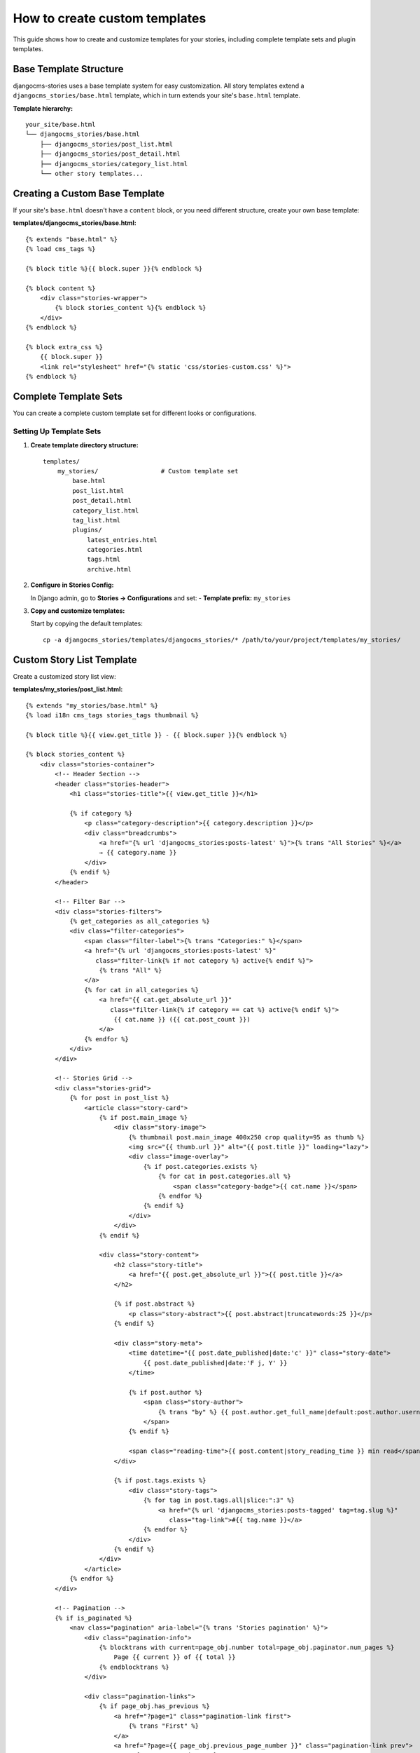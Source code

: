 .. _custom_templates:


###########################
How to create custom templates
###########################

This guide shows how to create and customize templates for your stories, including complete template sets and plugin templates.

Base Template Structure
=======================

djangocms-stories uses a base template system for easy customization. All story templates extend a ``djangocms_stories/base.html`` template, which in turn extends your site's ``base.html`` template.

**Template hierarchy:**

::

    your_site/base.html
    └── djangocms_stories/base.html
        ├── djangocms_stories/post_list.html
        ├── djangocms_stories/post_detail.html
        ├── djangocms_stories/category_list.html
        └── other story templates...

Creating a Custom Base Template
================================

If your site's ``base.html`` doesn't have a ``content`` block, or you need different structure, create your own base template:

**templates/djangocms_stories/base.html:**

::

    {% extends "base.html" %}
    {% load cms_tags %}

    {% block title %}{{ block.super }}{% endblock %}

    {% block content %}
        <div class="stories-wrapper">
            {% block stories_content %}{% endblock %}
        </div>
    {% endblock %}

    {% block extra_css %}
        {{ block.super }}
        <link rel="stylesheet" href="{% static 'css/stories-custom.css' %}">
    {% endblock %}

Complete Template Sets
======================

You can create a complete custom template set for different looks or configurations.

Setting Up Template Sets
-------------------------

1. **Create template directory structure:**

   ::

       templates/
           my_stories/                 # Custom template set
               base.html
               post_list.html
               post_detail.html
               category_list.html
               tag_list.html
               plugins/
                   latest_entries.html
                   categories.html
                   tags.html
                   archive.html

2. **Configure in Stories Config:**

   In Django admin, go to **Stories → Configurations** and set:
   - **Template prefix:** ``my_stories``

3. **Copy and customize templates:**

   Start by copying the default templates:

   ::

       cp -a djangocms_stories/templates/djangocms_stories/* /path/to/your/project/templates/my_stories/

Custom Story List Template
===========================

Create a customized story list view:

**templates/my_stories/post_list.html:**

::

    {% extends "my_stories/base.html" %}
    {% load i18n cms_tags stories_tags thumbnail %}

    {% block title %}{{ view.get_title }} - {{ block.super }}{% endblock %}

    {% block stories_content %}
        <div class="stories-container">
            <!-- Header Section -->
            <header class="stories-header">
                <h1 class="stories-title">{{ view.get_title }}</h1>

                {% if category %}
                    <p class="category-description">{{ category.description }}</p>
                    <div class="breadcrumbs">
                        <a href="{% url 'djangocms_stories:posts-latest' %}">{% trans "All Stories" %}</a>
                        → {{ category.name }}
                    </div>
                {% endif %}
            </header>

            <!-- Filter Bar -->
            <div class="stories-filters">
                {% get_categories as all_categories %}
                <div class="filter-categories">
                    <span class="filter-label">{% trans "Categories:" %}</span>
                    <a href="{% url 'djangocms_stories:posts-latest' %}"
                       class="filter-link{% if not category %} active{% endif %}">
                        {% trans "All" %}
                    </a>
                    {% for cat in all_categories %}
                        <a href="{{ cat.get_absolute_url }}"
                           class="filter-link{% if category == cat %} active{% endif %}">
                            {{ cat.name }} ({{ cat.post_count }})
                        </a>
                    {% endfor %}
                </div>
            </div>

            <!-- Stories Grid -->
            <div class="stories-grid">
                {% for post in post_list %}
                    <article class="story-card">
                        {% if post.main_image %}
                            <div class="story-image">
                                {% thumbnail post.main_image 400x250 crop quality=95 as thumb %}
                                <img src="{{ thumb.url }}" alt="{{ post.title }}" loading="lazy">
                                <div class="image-overlay">
                                    {% if post.categories.exists %}
                                        {% for cat in post.categories.all %}
                                            <span class="category-badge">{{ cat.name }}</span>
                                        {% endfor %}
                                    {% endif %}
                                </div>
                            </div>
                        {% endif %}

                        <div class="story-content">
                            <h2 class="story-title">
                                <a href="{{ post.get_absolute_url }}">{{ post.title }}</a>
                            </h2>

                            {% if post.abstract %}
                                <p class="story-abstract">{{ post.abstract|truncatewords:25 }}</p>
                            {% endif %}

                            <div class="story-meta">
                                <time datetime="{{ post.date_published|date:'c' }}" class="story-date">
                                    {{ post.date_published|date:'F j, Y' }}
                                </time>

                                {% if post.author %}
                                    <span class="story-author">
                                        {% trans "by" %} {{ post.author.get_full_name|default:post.author.username }}
                                    </span>
                                {% endif %}

                                <span class="reading-time">{{ post.content|story_reading_time }} min read</span>
                            </div>

                            {% if post.tags.exists %}
                                <div class="story-tags">
                                    {% for tag in post.tags.all|slice:":3" %}
                                        <a href="{% url 'djangocms_stories:posts-tagged' tag=tag.slug %}"
                                           class="tag-link">#{{ tag.name }}</a>
                                    {% endfor %}
                                </div>
                            {% endif %}
                        </div>
                    </article>
                {% endfor %}
            </div>

            <!-- Pagination -->
            {% if is_paginated %}
                <nav class="pagination" aria-label="{% trans 'Stories pagination' %}">
                    <div class="pagination-info">
                        {% blocktrans with current=page_obj.number total=page_obj.paginator.num_pages %}
                            Page {{ current }} of {{ total }}
                        {% endblocktrans %}
                    </div>

                    <div class="pagination-links">
                        {% if page_obj.has_previous %}
                            <a href="?page=1" class="pagination-link first">
                                {% trans "First" %}
                            </a>
                            <a href="?page={{ page_obj.previous_page_number }}" class="pagination-link prev">
                                ← {% trans "Previous" %}
                            </a>
                        {% endif %}

                        {% for num in page_obj.paginator.page_range %}
                            {% if page_obj.number == num %}
                                <span class="pagination-link current">{{ num }}</span>
                            {% elif num > page_obj.number|add:'-3' and num < page_obj.number|add:'3' %}
                                <a href="?page={{ num }}" class="pagination-link">{{ num }}</a>
                            {% endif %}
                        {% endfor %}

                        {% if page_obj.has_next %}
                            <a href="?page={{ page_obj.next_page_number }}" class="pagination-link next">
                                {% trans "Next" %} →
                            </a>
                            <a href="?page={{ page_obj.paginator.num_pages }}" class="pagination-link last">
                                {% trans "Last" %}
                            </a>
                        {% endif %}
                    </div>
                </nav>
            {% endif %}
        </div>
    {% endblock %}

Custom Story Detail Template
=============================

Create an enhanced story detail view:

**templates/my_stories/post_detail.html:**

::

    {% extends "my_stories/base.html" %}
    {% load i18n cms_tags stories_tags meta_tags thumbnail %}

    {% block title %}{{ post.title }} - {{ block.super }}{% endblock %}
    {% block meta %}{{ post.as_meta }}{% endblock %}

    {% block extra_head %}
        <!-- Structured Data -->
        <script type="application/ld+json">
        {
            "@context": "https://schema.org",
            "@type": "BlogPosting",
            "headline": "{{ post.title|escapejs }}",
            "author": {
                "@type": "Person",
                "name": "{{ post.author.get_full_name|default:post.author.username|escapejs }}"
            },
            "datePublished": "{{ post.date_published|date:'c' }}",
            "dateModified": "{{ post.date_modified|date:'c' }}",
            "description": "{{ post.abstract|default:post.title|escapejs }}",
            {% if post.main_image %}
                "image": "{{ request.scheme }}://{{ request.get_host }}{{ post.main_image.url }}",
            {% endif %}
            "mainEntityOfPage": {
                "@type": "WebPage",
                "@id": "{{ request.build_absolute_uri }}"
            }
        }
        </script>
    {% endblock %}

    {% block stories_content %}
        <article class="story-detail">
            <!-- Story Header -->
            <header class="story-header">
                {% if post.categories.exists %}
                    <div class="story-categories">
                        {% for category in post.categories.all %}
                            <a href="{{ category.get_absolute_url }}" class="category-link">
                                {{ category.name }}
                            </a>
                        {% endfor %}
                    </div>
                {% endif %}

                <h1 class="story-title">{{ post.title }}</h1>

                {% if post.abstract %}
                    <p class="story-abstract">{{ post.abstract }}</p>
                {% endif %}

                <div class="story-meta">
                    <div class="meta-row">
                        <time datetime="{{ post.date_published|date:'c' }}" class="story-date">
                            {{ post.date_published|date:'F j, Y' }}
                        </time>

                        {% if post.author %}
                            <div class="story-author">
                                <span>{% trans "by" %}</span>
                                <strong>{{ post.author.get_full_name|default:post.author.username }}</strong>
                            </div>
                        {% endif %}

                        <span class="reading-time">{{ post.content|story_reading_time }} min read</span>
                    </div>
                </div>

                {% if post.main_image %}
                    <div class="story-featured-image">
                        {% thumbnail post.main_image 1200x600 crop quality=95 as thumb %}
                        <img src="{{ thumb.url }}" alt="{{ post.title }}">
                    </div>
                {% endif %}
            </header>

            <!-- Story Content -->
            <div class="story-content">
                {% render_placeholder post.content %}
            </div>

            <!-- Story Footer -->
            <footer class="story-footer">
                {% if post.tags.exists %}
                    <div class="story-tags">
                        <h4>{% trans "Tags" %}</h4>
                        <div class="tag-list">
                            {% for tag in post.tags.all %}
                                <a href="{% url 'djangocms_stories:posts-tagged' tag=tag.slug %}"
                                   class="tag-link">#{{ tag.name }}</a>
                            {% endfor %}
                        </div>
                    </div>
                {% endif %}

                <!-- Social Sharing -->
                <div class="social-sharing">
                    <h4>{% trans "Share this story" %}</h4>
                    <div class="share-buttons">
                        <a href="https://twitter.com/intent/tweet?url={{ request.build_absolute_uri|urlencode }}&text={{ post.title|urlencode }}"
                           target="_blank" class="share-twitter">Twitter</a>
                        <a href="https://www.facebook.com/sharer/sharer.php?u={{ request.build_absolute_uri|urlencode }}"
                           target="_blank" class="share-facebook">Facebook</a>
                        <a href="https://www.linkedin.com/sharing/share-offsite/?url={{ request.build_absolute_uri|urlencode }}"
                           target="_blank" class="share-linkedin">LinkedIn</a>
                    </div>
                </div>
            </footer>
        </article>

        <!-- Related Stories -->
        {% get_related_posts post as related_posts %}
        {% if related_posts %}
            <section class="related-stories">
                <h2>{% trans "Related Stories" %}</h2>
                <div class="related-grid">
                    {% for related in related_posts %}
                        <article class="related-card">
                            {% if related.main_image %}
                                {% thumbnail related.main_image 300x200 crop as thumb %}
                                <img src="{{ thumb.url }}" alt="{{ related.title }}">
                            {% endif %}
                            <div class="related-content">
                                <h3><a href="{{ related.get_absolute_url }}">{{ related.title }}</a></h3>
                                <time>{{ related.date_published|date:'M j, Y' }}</time>
                            </div>
                        </article>
                    {% endfor %}
                </div>
            </section>
        {% endif %}
    {% endblock %}

Plugin Templates
================

Create custom templates for story plugins to match your design.

Custom Latest Entries Plugin
-----------------------------

**templates/my_stories/plugins/latest_entries.html:**

::

    {% load i18n cms_tags stories_tags thumbnail %}

    <div class="latest-stories-plugin">
        {% if instance.template_folder_name %}
            <h3 class="plugin-title">{{ instance.title|default:_("Latest Stories") }}</h3>
        {% endif %}

        <div class="latest-stories-list">
            {% for post in posts_list %}
                <article class="latest-story-item">
                    {% if post.main_image and instance.image %}
                        <div class="story-thumbnail">
                            {% thumbnail post.main_image 150x100 crop as thumb %}
                            <a href="{{ post.get_absolute_url }}">
                                <img src="{{ thumb.url }}" alt="{{ post.title }}">
                            </a>
                        </div>
                    {% endif %}

                    <div class="story-info">
                        <h4 class="story-title">
                            <a href="{{ post.get_absolute_url }}">{{ post.title }}</a>
                        </h4>

                        {% if instance.abstract %}
                            <p class="story-excerpt">{{ post.abstract|truncatewords:15 }}</p>
                        {% endif %}

                        <div class="story-date">
                            {{ post.date_published|date:'M j, Y' }}
                        </div>
                    </div>
                </article>
            {% endfor %}
        </div>

        {% if instance.more %}
            <div class="plugin-footer">
                <a href="{% url 'djangocms_stories:posts-latest' %}" class="view-all-link">
                    {% trans "View all stories" %} →
                </a>
            </div>
        {% endif %}
    </div>

Template Sets with STORIES_PLUGIN_TEMPLATE_FOLDERS
===================================================

Define multiple template sets for different plugin layouts:

**settings.py:**

::

    STORIES_PLUGIN_TEMPLATE_FOLDERS = (
        ('plugins', _('Default template')),      # templates/my_stories/plugins/
        ('timeline', _('Timeline layout')),      # templates/my_stories/timeline/
        ('cards', _('Card layout')),             # templates/my_stories/cards/
        ('minimal', _('Minimal layout')),        # templates/my_stories/minimal/
    )

**Timeline Layout Example:**

**templates/my_stories/timeline/latest_entries.html:**

::

    {% load i18n cms_tags stories_tags %}

    <div class="timeline-stories">
        <div class="timeline-line"></div>
        {% for post in posts_list %}
            <div class="timeline-item {% cycle 'left' 'right' %}">
                <div class="timeline-marker"></div>
                <div class="timeline-content">
                    <time class="timeline-date">{{ post.date_published|date:'M Y' }}</time>
                    <h4><a href="{{ post.get_absolute_url }}">{{ post.title }}</a></h4>
                    {% if instance.abstract %}
                        <p>{{ post.abstract|truncatewords:20 }}</p>
                    {% endif %}
                </div>
            </div>
        {% endfor %}
    </div>

CSS for Custom Templates
=========================

Add styles to support your custom templates:

**static/css/stories-custom.css:**

::

    /* Stories Container */
    .stories-container {
        max-width: 1200px;
        margin: 0 auto;
        padding: 2rem 1rem;
    }

    /* Stories Grid */
    .stories-grid {
        display: grid;
        grid-template-columns: repeat(auto-fit, minmax(350px, 1fr));
        gap: 2rem;
        margin: 2rem 0;
    }

    /* Story Cards */
    .story-card {
        background: #fff;
        border-radius: 12px;
        overflow: hidden;
        box-shadow: 0 4px 6px rgba(0, 0, 0, 0.1);
        transition: transform 0.3s ease, box-shadow 0.3s ease;
    }

    .story-card:hover {
        transform: translateY(-4px);
        box-shadow: 0 8px 25px rgba(0, 0, 0, 0.15);
    }

    /* Story Images */
    .story-image {
        position: relative;
        height: 250px;
        overflow: hidden;
    }

    .story-image img {
        width: 100%;
        height: 100%;
        object-fit: cover;
    }

    .image-overlay {
        position: absolute;
        top: 1rem;
        left: 1rem;
    }

    .category-badge {
        background: rgba(0, 0, 0, 0.8);
        color: white;
        padding: 0.25rem 0.75rem;
        border-radius: 20px;
        font-size: 0.875rem;
        margin-right: 0.5rem;
    }

    /* Story Content */
    .story-content {
        padding: 1.5rem;
    }

    .story-title a {
        color: #2c3e50;
        text-decoration: none;
        font-weight: 600;
        line-height: 1.3;
    }

    .story-title a:hover {
        color: #3498db;
    }

    .story-abstract {
        color: #7f8c8d;
        margin: 1rem 0;
        line-height: 1.6;
    }

    /* Story Meta */
    .story-meta {
        display: flex;
        align-items: center;
        gap: 1rem;
        font-size: 0.875rem;
        color: #95a5a6;
        margin: 1rem 0;
    }

    .story-meta time {
        font-weight: 500;
    }

    /* Tags */
    .story-tags, .tag-list {
        display: flex;
        flex-wrap: wrap;
        gap: 0.5rem;
        margin-top: 1rem;
    }

    .tag-link {
        background: #ecf0f1;
        color: #2c3e50;
        padding: 0.25rem 0.75rem;
        border-radius: 15px;
        text-decoration: none;
        font-size: 0.875rem;
        transition: background-color 0.2s;
    }

    .tag-link:hover {
        background: #3498db;
        color: white;
    }

    /* Pagination */
    .pagination {
        display: flex;
        justify-content: space-between;
        align-items: center;
        margin: 3rem 0;
        padding: 2rem 0;
        border-top: 1px solid #ecf0f1;
    }

    .pagination-links {
        display: flex;
        gap: 0.5rem;
    }

    .pagination-link {
        padding: 0.75rem 1rem;
        background: #ecf0f1;
        color: #2c3e50;
        text-decoration: none;
        border-radius: 6px;
        transition: all 0.2s;
    }

    .pagination-link:hover,
    .pagination-link.current {
        background: #3498db;
        color: white;
    }

    /* Responsive Design */
    @media (max-width: 768px) {
        .stories-grid {
            grid-template-columns: 1fr;
            gap: 1rem;
        }

        .story-meta {
            flex-direction: column;
            align-items: flex-start;
            gap: 0.5rem;
        }

        .pagination {
            flex-direction: column;
            gap: 1rem;
        }
    }

Template Override Priority
==========================

Template resolution follows this order:

1. **Project templates** (highest priority)
   ``your_project/templates/my_stories/post_list.html``

2. **App templates with prefix**
   ``djangocms_stories/templates/my_stories/post_list.html``

3. **Default app templates** (lowest priority)
   ``djangocms_stories/templates/djangocms_stories/post_list.html``

This allows you to override only specific templates while using defaults for others.

Best Practices
==============

1. **Start with copies** - Copy default templates and modify incrementally
2. **Use semantic CSS classes** - Make your templates maintainable
3. **Test responsive design** - Ensure templates work on all devices
4. **Optimize images** - Use appropriate thumbnail sizes
5. **Consider accessibility** - Add proper ARIA labels and semantic HTML
